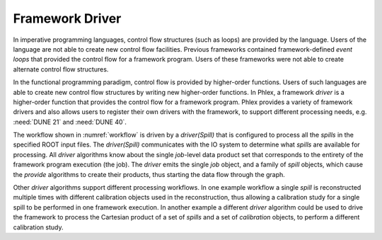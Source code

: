 Framework Driver
================

In imperative programming languages, control flow structures (such as loops) are provided by the language.
Users of the language are not able to create new control flow facilities.
Previous frameworks contained framework-defined *event loops* that provided the control flow for a framework program.
Users of these frameworks were not able to create alternate control flow structures.

In the functional programming paradigm, control flow is provided by higher-order functions.
Users of such languages are able to create new control flow structures by writing new higher-order functions.
In Phlex, a framework *driver* is a higher-order function that provides the control flow for a framework program.
Phlex provides a variety of framework drivers and also allows users to register their own drivers with the framework, to support different processing needs, e.g. :need:`DUNE 21` and :need:`DUNE 40`.

The workflow shown in :numref:`workflow` is driven by a *driver(Spill)* that is configured to process all the *spills* in the specified ROOT input files.
The *driver(Spill)* communicates with the IO system to determine what *spills* are available for processing.
All *driver* algorithms know about the single *job*-level data product set that corresponds to the entirety of the framework program execution (the job).
The *driver* emits the single *job* object, and a family of *spill* objects, which cause the *provide* algorithms to create their products, thus starting the data flow through the graph.

Other *driver* algorithms support different processing workflows.
In one example workflow a single *spill* is reconstructed multiple times with different calibration objects used in the reconstruction, thus allowing a calibration study for a single spill to be performed in one framework execution.
In another example a different *driver* algorithm could be used to drive the framework to process the Cartesian product of a set of *spills* and a set of *calibration* objects, to perform a different calibration study.
